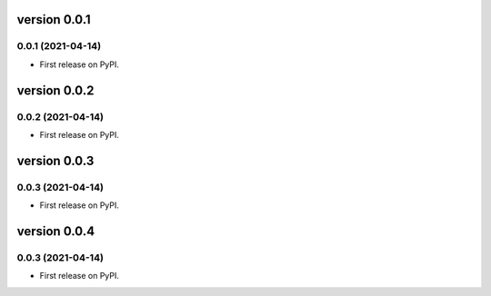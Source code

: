 version 0.0.1
=============

0.0.1 (2021-04-14)
------------------

* First release on PyPI.


version 0.0.2
=============

0.0.2 (2021-04-14)
------------------

* First release on PyPI.


version 0.0.3
=============

0.0.3 (2021-04-14)
------------------

* First release on PyPI.


version 0.0.4
=============

0.0.3 (2021-04-14)
------------------

* First release on PyPI.



